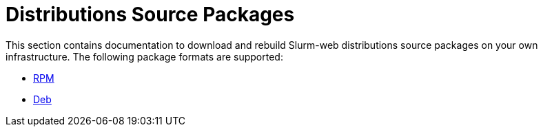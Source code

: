 = Distributions Source Packages

This section contains documentation to download and rebuild Slurm-web
distributions source packages on your own infrastructure. The following package
formats are supported:

* xref:install/srcpkgs/rpm.adoc[RPM]
* xref:install/srcpkgs/deb.adoc[Deb]
